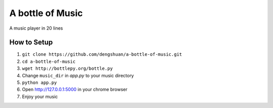 ===================
 A bottle of Music
===================

A music player in 20 lines

How to Setup
------------

1. ``git clone https://github.com/dengshuan/a-bottle-of-music.git``
2. ``cd a-bottle-of-music``
3. ``wget http://bottlepy.org/bottle.py``
4. Change ``music_dir`` in *app.py* to your music directory
5. ``python app.py``
6. Open http://127.0.0.1:5000 in your chrome browser   
7. Enjoy your music

